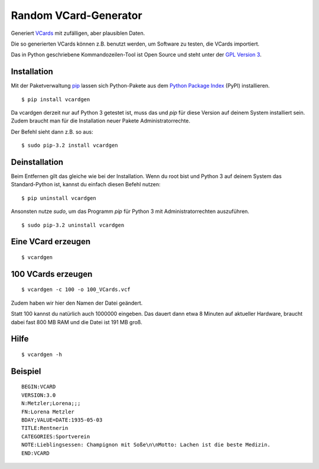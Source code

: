 Random VCard-Generator
======================

Generiert `VCards <https://de.wikipedia.org/wiki/VCard>`_ mit zufälligen, aber plausiblen Daten.

Die so generierten VCards können z.B. benutzt werden, um Software zu testen, die VCards importiert.

Das in Python geschriebene Kommandozeilen-Tool ist Open Source und steht unter der `GPL Version 3 <http://www.gnu.org/licenses/gpl-3.0.html>`_.

Installation
------------

Mit der Paketverwaltung `pip <http://www.pip-installer.org/en/latest/>`_ lassen sich Python-Pakete aus dem `Python Package Index <https://pypi.python.org/pypi>`_ (PyPI) installieren.
::

	$ pip install vcardgen

Da vcardgen derzeit nur auf Python 3 getestet ist, muss das und `pip` für diese Version auf deinem System installiert sein. Zudem braucht man für die Installation neuer Pakete Administratorrechte.

Der Befehl sieht dann z.B. so aus:
::

	$ sudo pip-3.2 install vcardgen

Deinstallation
--------------

Beim Entfernen gilt das gleiche wie bei der Installation. Wenn du root bist und Python 3 auf deinem System das Standard-Python ist, kannst du einfach diesen Befehl nutzen:
::

	$ pip uninstall vcardgen

Ansonsten nutze `sudo`, um das Programm `pip` für Python 3 mit Administratorrechten auszuführen.
::

	$ sudo pip-3.2 uninstall vcardgen

Eine VCard erzeugen
-------------------
::

	$ vcardgen

100 VCards erzeugen
-------------------
::

	$ vcardgen -c 100 -o 100_VCards.vcf

Zudem haben wir hier den Namen der Datei geändert.

Statt 100 kannst du natürlich auch 1000000 eingeben. Das dauert dann etwa 8 Minuten auf aktueller Hardware, braucht dabei fast 800 MB RAM und die Datei ist 191 MB groß.

Hilfe
-----
::

	$ vcardgen -h

Beispiel
--------
::

	BEGIN:VCARD
	VERSION:3.0
	N:Metzler;Lorena;;;
	FN:Lorena Metzler
	BDAY;VALUE=DATE:1935-05-03
	TITLE:Rentnerin
	CATEGORIES:Sportverein
	NOTE:Lieblingsessen: Champignon mit Soße\n\nMotto: Lachen ist die beste Medizin.
	END:VCARD
